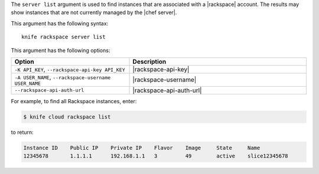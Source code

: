.. The contents of this file are included in multiple topics.
.. This file describes a command or a sub-command for Knife.
.. This file should not be changed in a way that hinders its ability to appear in multiple documentation sets.


The ``server list`` argument is used to find instances that are associated with a |rackspace| account. The results may show instances that are not currently managed by the |chef server|.

This argument has the following syntax::

   knife rackspace server list

This argument has the following options:

.. list-table::
   :widths: 200 300
   :header-rows: 1

   * - Option
     - Description
   * - ``-K API_KEY``, ``--rackspace-api-key API_KEY``
     - |rackspace-api-key|
   * - ``-A USER_NAME``, ``--rackspace-username USER_NAME``
     - |rackspace-username|
   * - ``--rackspace-api-auth-url``
     - |rackspace-api-auth-url|

For example, to find all Rackspace instances, enter:

.. code-block:: bash

   $ knife cloud rackspace list

to return:

.. code-block:: bash

   Instance ID    Public IP    Private IP    Flavor    Image     State     Name        
   12345678       1.1.1.1      192.168.1.1   3         49        active    slice12345678

